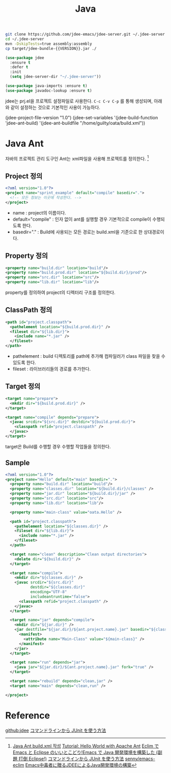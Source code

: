 #+TITLE:Java
#+OPTIONS: toc:2 num:nil ^:nil

#+BEGIN_SRC sh
git clone https://github.com/jdee-emacs/jdee-server.git ~/.jdee-server
cd ~/.jdee-server
mvn -DskipTests=true assembly:assembly
cp target/jdee-bundle-{{VERSION}}.jar ./
#+END_SRC

#+BEGIN_SRC emacs-lisp
(use-package jdee
  :ensure t
  :defer t
  :init
  (setq jdee-server-dir "~/.jdee-server"))

(use-package java-imports :ensure t)
(use-package javadoc-lookup :ensure t)
#+END_SRC

jdee는 prj.el을 프로젝트 설정파일로 사용한다.
~C-c C-v C-p~ 를 통해 생성되며, 아래와 같이 설정하는 것으로 기본적인 사용이 가능하다.

#+BEGIN_EXAMPLE emacs-lisp
(jdee-project-file-version "1.0")
(jdee-set-variables
 '(jdee-build-function 'jdee-ant-build)
 '(jdee-ant-buildfile "/home/guilty/oata/build.xml"))
#+END_EXAMPLE
* Java Ant
자바의 프로젝트 관리 도구인 Ant는 xml파일을 사용해 프로젝트를 정의한다. [1]
** Project 정의
#+BEGIN_SRC xml
  <?xml version="1.0"?>
  <project name="sprint_example" default="compile" basedir=".">
    <!-- 모든 정보는 이곳에 작성한다. -->
  </project>
#+END_SRC
+ name : project의 이름이다.
+ default="compile" : 인자 없이 ant를 실행할 경우 기본적으로 compile이 수행되도록 한다.
+ basedir="." : Build에 사용되는 모든 경로는 build.xml을 기준으로 한 상대경로이다.
** Property 정의
#+BEGIN_SRC xml
  <property name="build.dir" location="build"/>
  <property name="build.prod.dir" location="${build.dir}/prod"/>
  <property name="src.dir" location="src"/>
  <property name="lib.dir" location="lib"/>
#+END_SRC
property를 정의하여 project의 디렉터리 구조를 정의한다.
** ClassPath 정의
#+BEGIN_SRC xml
  <path id="project.classpath">
    <pathelement location="${build.prod.dir}" />
    <fileset dir="${lib.dir}">
      <include name="*.jar" />
    </fileset>
  </path>
#+END_SRC
+ pathelement : build 디렉토리를 path에 추가해 컴파일러가 class 파일을 찾을 수 있도록 한다.
+ fileset : 라이브러리들의 경로를 추가한다.
** Target 정의
#+BEGIN_SRC xml
  <target name="prepare">
    <mkdir dir="${build.prod.dir}" />
  </target>

  <target name="compile" depends="prepare">
    <javac srcdir="${src.dir}" destdir="${build.prod.dir}">
      <classpath refid="project.classpath" />
    </javac>
  </target>
#+END_SRC
target은 Build를 수행할 경우 수행할 작업들을 정의한다.
** Sample
#+BEGIN_SRC xml
  <?xml version="1.0"?>
  <project name="Hello" default="main" basedir=".">
    <property name="build.dir" location="build"/>
    <property name="classes.dir" location="${build.dir}/classes" />
    <property name="jar.dir" location="${build.dir}/jar" />
    <property name="src.dir" location="src"/>
    <property name="lib.dir" location="lib"/>

    <property name="main-class" value="oata.Hello" />

    <path id="project.classpath">
      <pathelement location="${classes.dir}" />
      <fileset dir="${lib.dir}">
        <include name="*.jar" />
      </fileset>
    </path>

    <target name="clean" description="Clean output directories">
      <delete dir="${build.dir}" />
    </target>

    <target name="compile">
      <mkdir dir="${classes.dir}" />
      <javac srcdir="${src.dir}"
             destdir="${classes.dir}"
             encoding="UTF-8"
             includeantruntime="false">
        <classpath refid="project.classpath" />
      </javac>
    </target>

    <target name="jar" depends="compile">
      <mkdir dir="${jar.dir}" />
      <jar destfile="${jar.dir}/${ant.project.name}.jar" basedir="${classes.dir}">
        <manifest>
          <attribute name="Main-Class" value="${main-class}" />
        </manifest>
      </jar>
    </target>

    <target name="run" depends="jar">
      <java jar="${jar.dir}/${ant.project.name}.jar" fork="true" />
    </target>

    <target name="rebuild" depends="clean,jar" />
    <target name="main" depends="clean,run" />

  </project>
#+END_SRC
* Reference
[[https://github.com/jdee-emacs/jdee-server][github:jdee]]
[[http://futurismo.biz/archives/2675][コマンドラインから JUnit を使う方法]]
[1] [[http://tenten.tistory.com/entry/Java-Ant-buildxml-%EC%9E%91%EC%84%B1][Java Ant build.xml 작성]]
[[https://ant.apache.org/manual/tutorial-HelloWorldWithAnt.html][Tutorial: Hello World with Apache Ant]]
[[http://futurismo.biz/archives/2462][Eclim で Emacs と Eclipse のいいとこどり!Emacs で Java 開発環境を構築した (副題 打倒 Eclipse!)]]
[[http://futurismo.biz/archives/2675][コマンドラインから JUnit を使う方法]]
[[https://github.com/senny/emacs-eclim][senny/emacs-eclim]]
[[http://mikio.github.io/article/2012/12/23_emacsjdeejava.html][Emacs中毒者に贈るJDEEによるJava開発環境の構築]]
